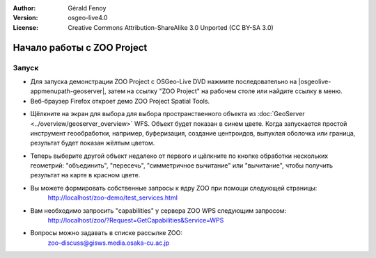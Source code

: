 :Author: Gérald Fenoy
:Version: osgeo-live4.0
:License: Creative Commons Attribution-ShareAlike 3.0 Unported  (CC BY-SA 3.0)

.. image:: /images/project_logos/logo-ZOO-Project.png
  :scale: 100 %
  :alt: Логотип
  :align: right

.. image:: /images/logos/OSGeo_community.png
  :scale: 100
  :alt: OSGeo Community Project
  :align: right
  :target: http://www.osgeo.org

********************************************************************************
Начало работы с ZOO Project
********************************************************************************

Запуск
================================================================================

* Для запуска демонстрации ZOO Project с OSGeo-Live DVD нажмите последовательно на |osgeolive-appmenupath-geoserver|, затем на ссылку "ZOO Project" на рабочем столе или найдите ссылку в меню.

* Веб-браузер Firefox откроет демо ZOO Project Spatial Tools.

.. image:: /images/screenshots/1024x768/zoo-project-demo-1.png
  :scale: 50 %
  :alt: снимок экрана
  :align: center
  
* Щёлкните на экран для выбора для выбора пространственного объекта из :doc:`GeoServer <../overview/geoserver_overview>` WFS. Объект будет показан в синем цвете. Когда запускается простой инструмент геообработки, например, буферизация, создание центроидов, выпуклая оболочка или граница, результат будет показан жёлтым цветом.

.. image:: /images/screenshots/1024x768/zoo-project-demo-2.png
  :scale: 50 %
  :alt: снимок экрана
  :align: center

* Теперь выберите другой объект недалеко от первого и щёлкните по кнопке обработки нескольких геометрий: "объединить", "пересечь", "симметричное вычитание" или "вычитание", чтобы получить результат на карте в красном цвете.

.. image:: /images/screenshots/1024x768/zoo-project-demo-3.png
  :scale: 50 %
  :alt: снимок экрана
  :align: center


* Вы можете формировать собственные запросы к ядру ZOO при помощи следующей страницы:
		http://localhost/zoo-demo/test_services.html

* Вам необходимо запросить "capabilities" у сервера ZOO WPS следующим запросом:
		http://localhost/zoo/?Request=GetCapabilities&Service=WPS
	
* Вопросы можно задавать в списке рассылке ZOO:
	zoo-discuss@gisws.media.osaka-cu.ac.jp
